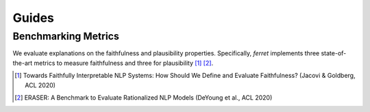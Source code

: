 ======
Guides
======

Benchmarking Metrics
^^^^^^^^^^^^^^^^^^^^

We evaluate explanations on the faithfulness and plausibility properties. Specifically, *ferret* implements three state-of-the-art metrics to measure faithfulness and three for plausibility [1]_ [2]_.

.. [1] Towards Faithfully Interpretable NLP Systems: How Should We Define and Evaluate Faithfulness? (Jacovi & Goldberg, ACL 2020)
.. [2] ERASER: A Benchmark to Evaluate Rationalized NLP Models (DeYoung et al., ACL 2020)